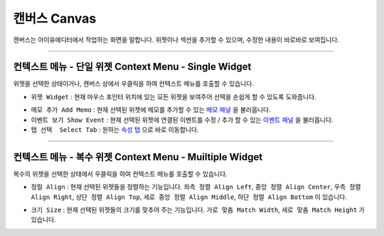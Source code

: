 .. _메모 패널 : ./panel_memo.html
.. _이벤트 패널 : ./panel_event.html
.. _속성 탭 : ./basic_top_toolbar.html#tab-menu


캔버스 Canvas
===========

.. image:: resource/iu_manual_canvas.png

캔버스는 아이유에디터에서 작업하는 화면을 말합니다. 위젯이나 섹션을 추가할 수 있으며, 수정한 내용이 바로바로 보여집니다.

----------


컨텍스트 메뉴 - 단일 위젯 Context Menu - Single Widget 
----------------------------------------------


.. image:: resource/iu_manual_canvas_context_single.png

위젯을 선택한 상태이거나, 캔버스 상에서 우클릭을 하여 컨텍스트 메뉴를 호출할 수 있습니다. 


* ``위젯 Widget`` : 현재 마우스 포인터 위치에 있는 모든 위젯을 보여주어 선택을 손쉽게 할 수 있도록 도와줍니다.

.. image:: resource/iu_manual_canvas_context_single_widget.png

* ``메모 추가 Add Memo`` : 현재 선택된 위젯에 메모를 추가할 수 있는 `메모 패널`_ 을 불러옵니다.
* ``이벤트 보기 Show Event`` : 현재 선택된 위젯에 연결된 이벤트를 수정 / 추가 할 수 있는 `이벤트 패널`_ 을 불러옵니다.
* ``탭 선택  Select Tab`` : 원하는 `속성 탭`_ 으로 바로 이동합니다.



----------


컨텍스트 메뉴 - 복수 위젯 Context Menu - Muiltiple Widget 
----------------------------------------------


.. image:: resource/iu_manual_canvas_context_multi.png

복수의 위젯을 선택한 상태에서 우클릭을 하여 컨텍스트 메뉴를 호출할 수 있습니다. 


* ``정럴 Align`` : 현재 선택된 위젯들을 정렬하는 기능입니다. ``좌측 정렬 Align Left``, ``중앙 정렬 Align Center``, ``우측 정렬 Align Right``, ``상단 정렬 Align Top``, ``세로 중앙 정렬 Align Middle``, ``하단 정렬 Align Bottom`` 이 있습니다.

.. image:: resource/iu_manual_canvas_context_multi_align.png

* ``크기 Size`` : 현재 선택된 위젯들의 크기를 맞추어 주는 기능입니다. ``가로 맞춤 Match Width``, ``세로 맞춤 Match Height`` 가 있습니다.

.. image:: resource/iu_manual_canvas_context_multi_size.png



